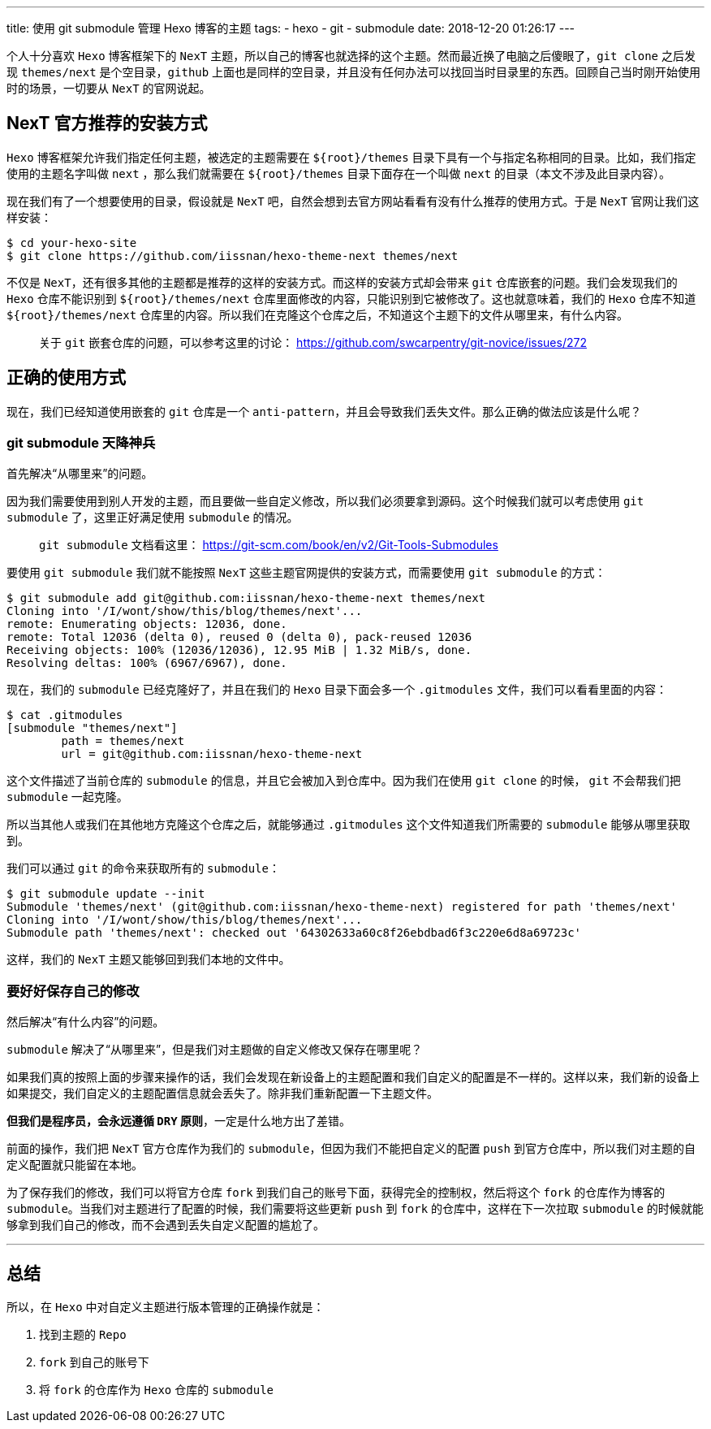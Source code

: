 ---
title: 使用 git submodule 管理 Hexo 博客的主题
tags:
  - hexo
  - git
  - submodule
date: 2018-12-20 01:26:17
---


个人十分喜欢 `Hexo` 博客框架下的 `NexT` 主题，所以自己的博客也就选择的这个主题。然而最近换了电脑之后傻眼了，`git clone` 之后发现 `themes/next` 是个空目录，`github` 上面也是同样的空目录，并且没有任何办法可以找回当时目录里的东西。回顾自己当时刚开始使用时的场景，一切要从 `NexT` 的官网说起。

== NexT 官方推荐的安装方式

`Hexo` 博客框架允许我们指定任何主题，被选定的主题需要在 `${root}/themes` 目录下具有一个与指定名称相同的目录。比如，我们指定使用的主题名字叫做 `next` ，那么我们就需要在 `${root}/themes` 目录下面存在一个叫做 `next` 的目录（本文不涉及此目录内容）。

现在我们有了一个想要使用的目录，假设就是 `NexT` 吧，自然会想到去官方网站看看有没有什么推荐的使用方式。于是 `NexT` 官网让我们这样安装：

[source,shell]
----
$ cd your-hexo-site
$ git clone https://github.com/iissnan/hexo-theme-next themes/next
----

不仅是 `NexT`，还有很多其他的主题都是推荐的这样的安装方式。而这样的安装方式却会带来 `git` 仓库嵌套的问题。我们会发现我们的 `Hexo` 仓库不能识别到 `${root}/themes/next` 仓库里面修改的内容，只能识别到它被修改了。这也就意味着，我们的 `Hexo` 仓库不知道 `${root}/themes/next` 仓库里的内容。所以我们在克隆这个仓库之后，不知道这个主题下的文件从哪里来，有什么内容。

> 关于 `git` 嵌套仓库的问题，可以参考这里的讨论： https://github.com/swcarpentry/git-novice/issues/272

== 正确的使用方式

现在，我们已经知道使用嵌套的 `git` 仓库是一个 `anti-pattern`，并且会导致我们丢失文件。那么正确的做法应该是什么呢？

=== git submodule 天降神兵

首先解决“从哪里来”的问题。

因为我们需要使用到别人开发的主题，而且要做一些自定义修改，所以我们必须要拿到源码。这个时候我们就可以考虑使用 `git submodule` 了，这里正好满足使用 `submodule` 的情况。

> `git submodule` 文档看这里： https://git-scm.com/book/en/v2/Git-Tools-Submodules

要使用 `git submodule` 我们就不能按照 `NexT` 这些主题官网提供的安装方式，而需要使用 `git submodule` 的方式：

[source,shell]
----
$ git submodule add git@github.com:iissnan/hexo-theme-next themes/next
Cloning into '/I/wont/show/this/blog/themes/next'...
remote: Enumerating objects: 12036, done.
remote: Total 12036 (delta 0), reused 0 (delta 0), pack-reused 12036
Receiving objects: 100% (12036/12036), 12.95 MiB | 1.32 MiB/s, done.
Resolving deltas: 100% (6967/6967), done.
----

现在，我们的 `submodule` 已经克隆好了，并且在我们的 `Hexo` 目录下面会多一个 `.gitmodules` 文件，我们可以看看里面的内容：

[source,shell]
----
$ cat .gitmodules
[submodule "themes/next"]
	path = themes/next
	url = git@github.com:iissnan/hexo-theme-next
----

这个文件描述了当前仓库的 `submodule` 的信息，并且它会被加入到仓库中。因为我们在使用 `git clone` 的时候， `git` 不会帮我们把 `submodule` 一起克隆。

所以当其他人或我们在其他地方克隆这个仓库之后，就能够通过 `.gitmodules` 这个文件知道我们所需要的 `submodule` 能够从哪里获取到。

我们可以通过 `git` 的命令来获取所有的 `submodule`：

[source,shell]
----
$ git submodule update --init
Submodule 'themes/next' (git@github.com:iissnan/hexo-theme-next) registered for path 'themes/next'
Cloning into '/I/wont/show/this/blog/themes/next'...
Submodule path 'themes/next': checked out '64302633a60c8f26ebdbad6f3c220e6d8a69723c'
----

这样，我们的 `NexT` 主题又能够回到我们本地的文件中。

=== 要好好保存自己的修改

然后解决“有什么内容”的问题。

`submodule` 解决了“从哪里来”，但是我们对主题做的自定义修改又保存在哪里呢？

如果我们真的按照上面的步骤来操作的话，我们会发现在新设备上的主题配置和我们自定义的配置是不一样的。这样以来，我们新的设备上如果提交，我们自定义的主题配置信息就会丢失了。除非我们重新配置一下主题文件。

*但我们是程序员，会永远遵循 `DRY` 原则*，一定是什么地方出了差错。

前面的操作，我们把 `NexT` 官方仓库作为我们的 `submodule`，但因为我们不能把自定义的配置 `push` 到官方仓库中，所以我们对主题的自定义配置就只能留在本地。

为了保存我们的修改，我们可以将官方仓库 `fork` 到我们自己的账号下面，获得完全的控制权，然后将这个 `fork` 的仓库作为博客的 `submodule`。当我们对主题进行了配置的时候，我们需要将这些更新 `push` 到 `fork` 的仓库中，这样在下一次拉取 `submodule` 的时候就能够拿到我们自己的修改，而不会遇到丢失自定义配置的尴尬了。


---

== 总结

所以，在 `Hexo` 中对自定义主题进行版本管理的正确操作就是：

1. 找到主题的 `Repo`
2. `fork` 到自己的账号下
3. 将 `fork` 的仓库作为 `Hexo` 仓库的 `submodule`

